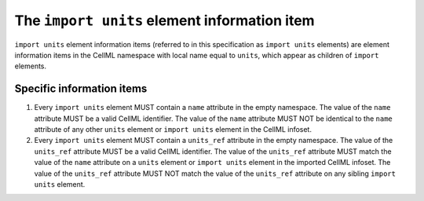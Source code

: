 The ``import units`` element information item
=============================================

``import units`` element information items (referred to in this
specification as ``import units`` elements) are element information items in
the CellML namespace with local name equal to ``units``, which appear as
children of ``import`` elements.

Specific information items
--------------------------

1. Every ``import units`` element MUST contain a ``name`` attribute in the
   empty namespace. The value of the ``name`` attribute MUST be a valid CellML
   identifier. The value of the ``name`` attribute MUST NOT be identical to
   the ``name`` attribute of any other ``units`` element or ``import units``
   element in the CellML infoset.

2. Every ``import units`` element MUST contain a ``units_ref`` attribute in
   the empty namespace. The value of the ``units_ref`` attribute MUST be a
   valid CellML identifier. The value of the ``units_ref`` attribute MUST
   match the value of the ``name`` attribute on a ``units`` element or
   ``import units`` element in the imported CellML infoset. The value of the
   ``units_ref`` attribute MUST NOT match the value of the ``units_ref``
   attribute on any sibling ``import units`` element.
